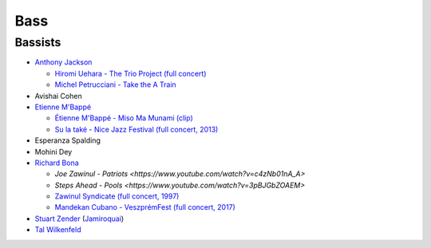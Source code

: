 Bass
====

Bassists
::::::::

* `Anthony Jackson <https://en.wikipedia.org/wiki/Anthony_Jackson_(musician)>`_

  * `Hiromi Uehara - The Trio Project (full concert) <https://www.youtube.com/watch?v=o63mXv9Z3h8>`_
  * `Michel Petrucciani - Take the A Train <https://www.youtube.com/watch?v=elq5ra9IOBw>`_
  
* Avishai Cohen

* `Etienne M'Bappé <https://fr.wikipedia.org/wiki/%C3%89tienne_M%27Bapp%C3%A9>`_

  * `Étienne M'Bappé - Miso Ma Munami (clip) <https://www.youtube.com/watch?v=9ySUfVbIfIQ>`_
  * `Su la také - Nice Jazz Festival (full concert, 2013) <https://www.youtube.com/watch?v=VUwAODgdLeE>`_
  
* Esperanza Spalding

* Mohini Dey

* `Richard Bona <https://en.wikipedia.org/wiki/Richard_Bona>`_

  * `Joe Zawinul - Patriots <https://www.youtube.com/watch?v=c4zNb01nA_A>`
  * `Steps Ahead - Pools <https://www.youtube.com/watch?v=3pBJGbZOAEM>`
  * `Zawinul Syndicate (full concert, 1997) <https://www.youtube.com/watch?v=DsTOy-WuABQ>`_
  * `Mandekan Cubano - VeszprémFest (full concert, 2017) <https://www.youtube.com/watch?v=WgcFms1rhnI>`_

* `Stuart Zender <https://en.wikipedia.org/wiki/Stuart_Zender>`_ (`Jamiroquai <https://www.youtube.com/watch?v=4JkIs37a2JE&list=PL6x9BNiJPyMsiKTvjrS0eA5P08Ik6lLKd&index=1>`_)

* `Tal Wilkenfeld <https://en.wikipedia.org/wiki/Tal_Wilkenfeld>`_
